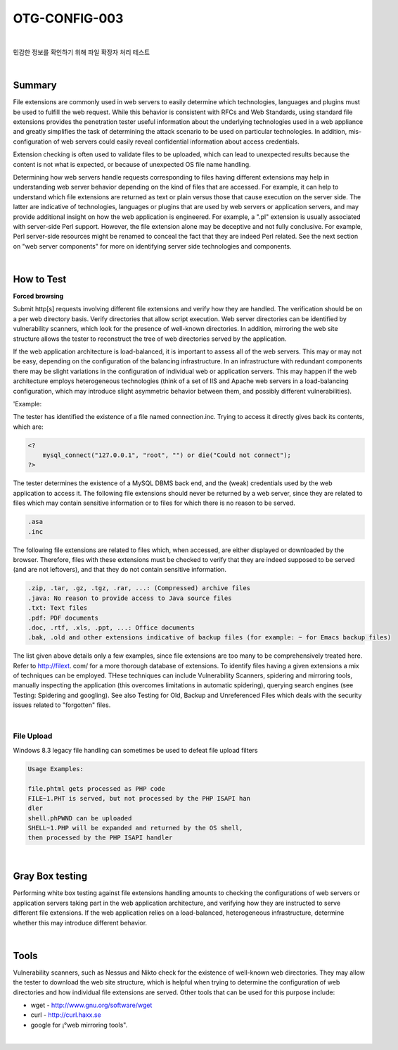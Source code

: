 ============================================================================================
OTG-CONFIG-003
============================================================================================

|

민감한 정보를 확인하기 위해 파일 확장자 처리 테스트

|

Summary
============================================================================================

File extensions are commonly used in web servers to easily determine which technologies, languages and plugins must be used to fulfill the web request. 
While this behavior is consistent with RFCs and Web Standards, using standard file extensions provides the penetration tester useful information about the underlying technologies used in a web appliance and greatly simplifies the task of determining the attack scenario to be used on particular technologies. 
In addition, mis-configuration of web servers could easily reveal confidential information about access credentials. 

Extension checking is often used to validate files to be uploaded, which can lead to unexpected results because the content is not what is expected, or because of unexpected OS file name handling. 

Determining how web servers handle requests corresponding to files having different extensions may help in understanding web server behavior depending on the kind of files that are accessed. For example, it can help to understand which file extensions are returned as text or plain versus those that cause execution on the server side. The latter are indicative of technologies, languages or plugins that are used by web servers or application servers, and may provide additional insight on how the web application is engineered. For example, a ".pl" extension is usually associated with server-side Perl support. However, the file extension alone may be deceptive and not fully conclusive. For example, Perl server-side resources might be renamed to conceal the fact that they are indeed Perl related. See the next section on "web server components" for more on identifying server side technologies and components. 

|

How to Test
============================================================================================

**Forced browsing**

Submit http[s] requests involving different file extensions and verify how they are handled. The verification should be on a per web directory basis. Verify directories that allow script execution. Web server directories can be identified by vulnerability scanners, which look for the presence of well-known directories. In addition, mirroring the web site structure allows the tester to reconstruct the tree of web directories served by the application. 

If the web application architecture is load-balanced, it is important to assess all of the web servers. This may or may not be easy, depending on the configuration of the balancing infrastructure. In an infrastructure with redundant components there may be slight variations in the configuration of individual web or application servers. This may happen if the web architecture employs heterogeneous technologies (think of a set of IIS and Apache web servers in a load-balancing configuration, which may introduce slight asymmetric behavior between them, and possibly different vulnerabilities). 

'Example: 

The tester has identified the existence of a file named connection.inc. 
Trying to access it directly gives back its contents, which are: 

.. code-block:: php

    <? 
        mysql_connect("127.0.0.1", "root", "") or die("Could not connect"); 
    ?> 

The tester determines the existence of a MySQL DBMS back end, and the (weak) credentials used by the web application to access it. 
The following file extensions should never be returned by a web server, since they are related to files which may contain sensitive information or to files for which there is no reason to be served. 

.. code-block:: console

    .asa 
    .inc 

The following file extensions are related to files which, when accessed, are either displayed or downloaded by the browser. Therefore, files with these extensions must be checked to verify that they are indeed supposed to be served (and are not leftovers), and that they do not contain sensitive information. 

.. code-block:: console

    .zip, .tar, .gz, .tgz, .rar, ...: (Compressed) archive files 
    .java: No reason to provide access to Java source files 
    .txt: Text files 
    .pdf: PDF documents 
    .doc, .rtf, .xls, .ppt, ...: Office documents 
    .bak, .old and other extensions indicative of backup files (for example: ~ for Emacs backup files)

The list given above details only a few examples, since file extensions are too many to be comprehensively treated here. Refer to http://filext. com/ for a more thorough database of extensions. 
To identify files having a given extensions a mix of techniques can be employed. THese techniques can include Vulnerability Scanners, spidering and mirroring tools, manually inspecting the application (this overcomes limitations in automatic spidering), querying search engines (see Testing: Spidering and googling). See also Testing for Old, Backup and Unreferenced Files which deals with the security issues related to "forgotten" files.

|

File Upload
-------------------------------------------------------------------------------------------

Windows 8.3 legacy file handling can sometimes be used to defeat file upload filters 

.. code-block:: console

    Usage Examples: 

    file.phtml gets processed as PHP code 
    FILE~1.PHT is served, but not processed by the PHP ISAPI han
    dler 
    shell.phPWND can be uploaded 
    SHELL~1.PHP will be expanded and returned by the OS shell, 
    then processed by the PHP ISAPI handler 

|

Gray Box testing 
============================================================================================

Performing white box testing against file extensions handling amounts to checking the configurations of web servers or application servers taking part in the web application architecture, and verifying how they are instructed to serve different file extensions. 
If the web application relies on a load-balanced, heterogeneous infrastructure, determine whether this may introduce different behavior. 

|

Tools 
============================================================================================

Vulnerability scanners, such as Nessus and Nikto check for the existence of well-known web directories. They may allow the tester to download the web site structure, which is helpful when trying to determine the configuration of web directories and how individual file extensions are served. Other tools that can be used for this purpose include: 

- wget - http://www.gnu.org/software/wget 
- curl - http://curl.haxx.se 
- google for ¡°web mirroring tools". 

|